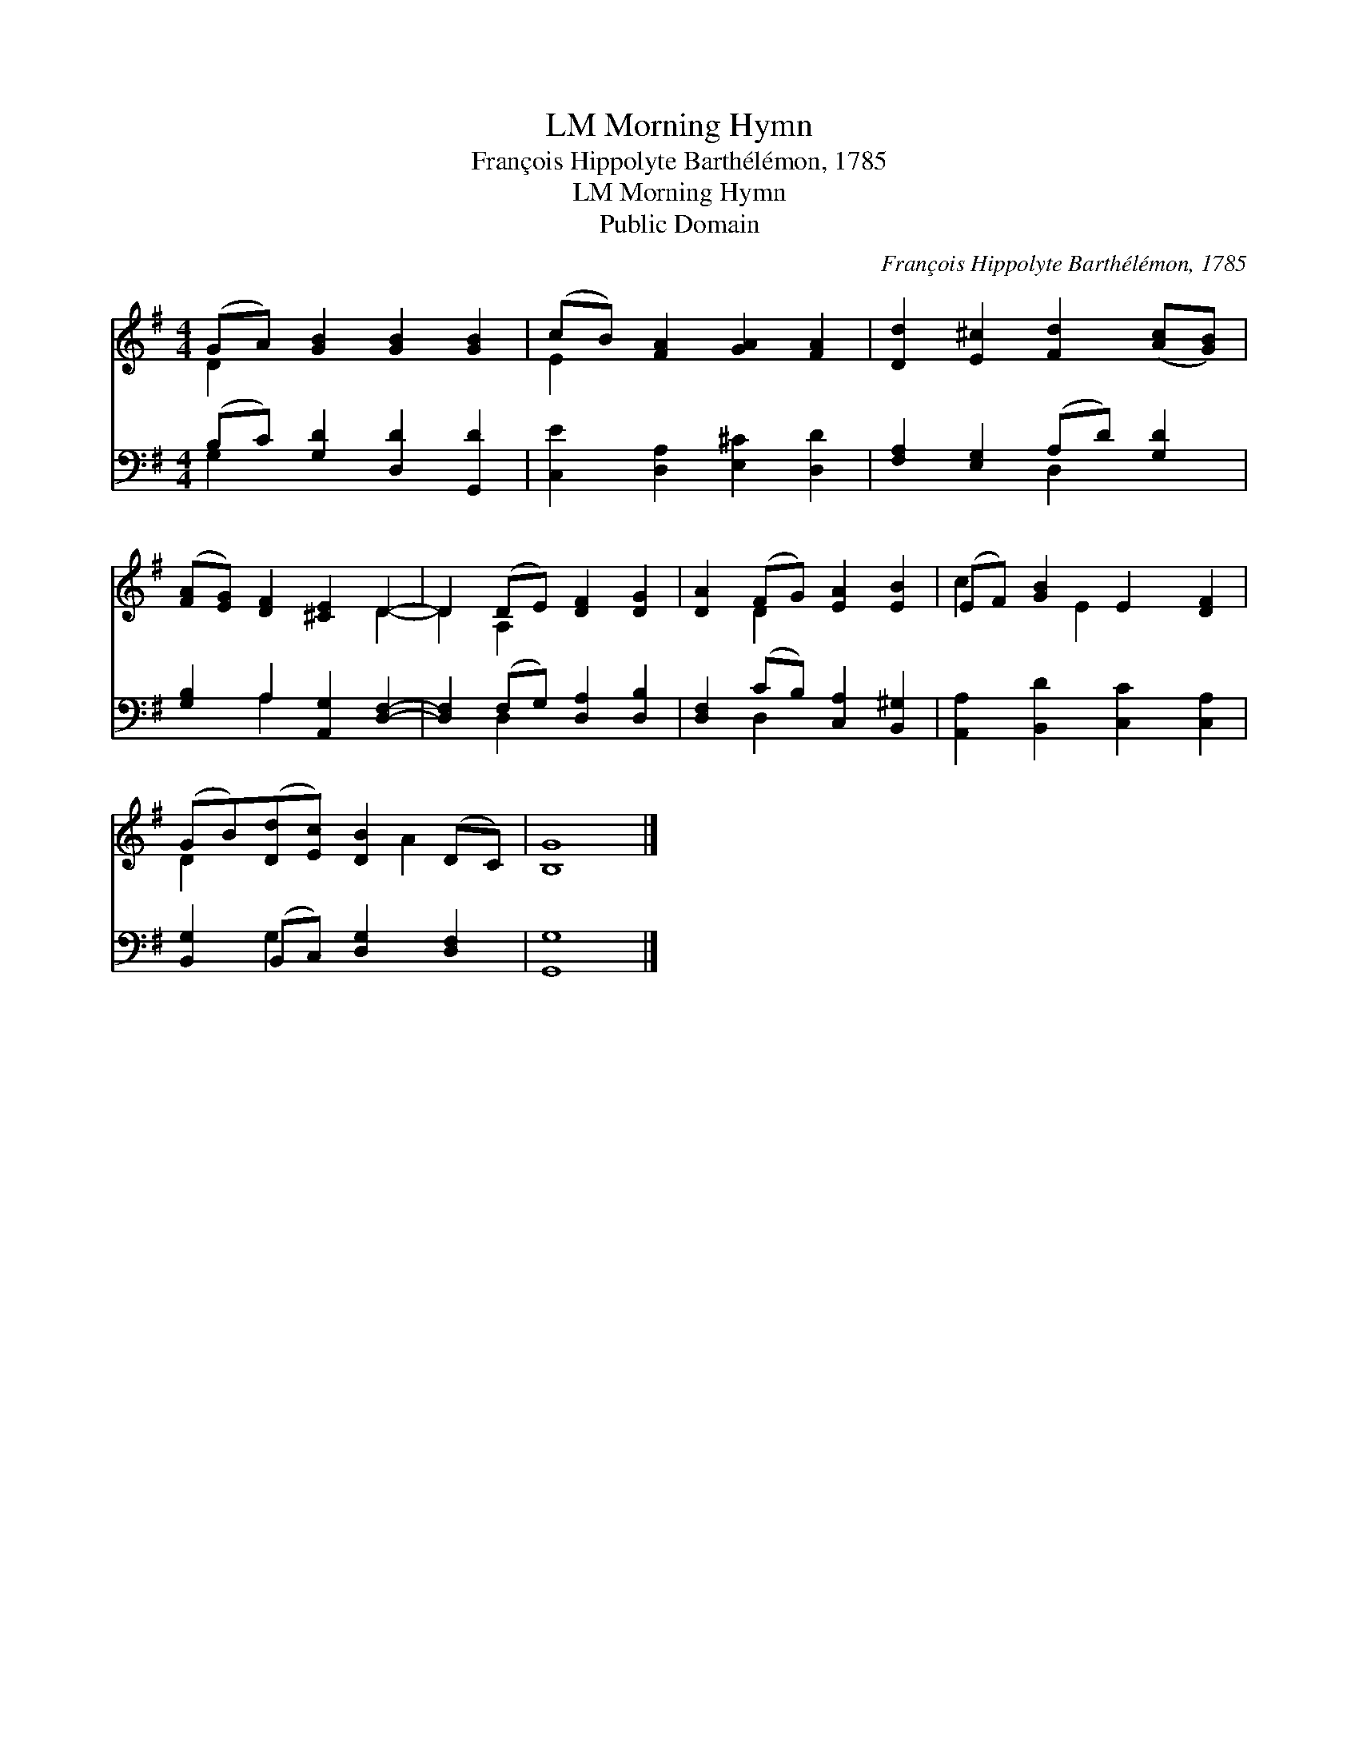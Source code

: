 X:1
T:Morning Hymn, LM
T:François Hippolyte Barthélémon, 1785
T:Morning Hymn, LM
T:Public Domain
C:Fran&#231;ois Hippolyte Barth&#233;l&#233;mon, 1785
Z:Public Domain
%%score ( 1 2 ) ( 3 4 )
L:1/8
M:4/4
K:G
V:1 treble 
V:2 treble 
V:3 bass 
V:4 bass 
V:1
 (GA) [GB]2 [GB]2 [GB]2 | (cB) [FA]2 [GA]2 [FA]2 | [Dd]2 [E^c]2 [Fd]2 ([Ac][GB]) | %3
 ([FA][EG]) [DF]2 [^CE]2 D2- | D2 (DE) [DF]2 [DG]2 | [DA]2 (FG) [EA]2 [EB]2 | (EF) [GB]2 E2 [DF]2 | %7
 (GB)([Dd][Ec]) [DB]2 (DC) | [B,G]8 |] %9
V:2
 D2 x6 | E2 x6 | x8 | x6 D2- | D2 A,2 x4 | x2 D2 x4 | c2 x E2 x3 | D2 x3 A2 x | x8 |] %9
V:3
 (B,C) [G,D]2 [D,D]2 [G,,D]2 | [C,E]2 [D,A,]2 [E,^C]2 [D,D]2 | [F,A,]2 [E,G,]2 (A,D) [G,D]2 | %3
 [G,B,]2 A,2 [A,,G,]2 [D,F,]2- | [D,F,]2 (F,G,) [D,A,]2 [D,B,]2 | [D,F,]2 (CB,) [C,A,]2 [B,,^G,]2 | %6
 [A,,A,]2 [B,,D]2 [C,C]2 [C,A,]2 | [B,,G,]2 (B,,C,) [D,G,]2 [D,F,]2 | [G,,G,]8 |] %9
V:4
 G,2 x6 | x8 | x4 D,2 x2 | x2 A,2 x4 | x2 D,2 x4 | x2 D,2 x4 | x8 | x2 G,2 x4 | x8 |] %9

